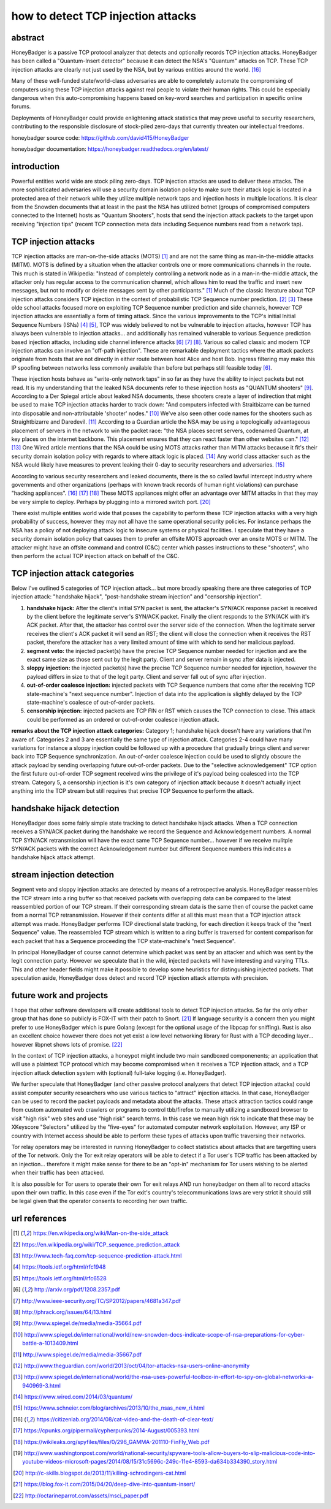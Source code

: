 

how to detect TCP injection attacks
===================================

abstract
--------

HoneyBadger is a passive TCP protocol analyzer that detects and optionally records TCP injection attacks. HoneyBadger has been called a "Quantum-Insert detector" because it can detect the NSA's "Quantum" attacks on TCP. These TCP injection attacks are clearly not just used by the NSA, but by various entities around the world. [16]_

Many of these well-funded state/world-class adversaries are able to completely automate the compromising of computers using these TCP injection attacks against real people to violate their human rights. This could be especially dangerous when this auto-compromising happens based on key-word searches and participation in specific online forums.

Deployments of HoneyBadger could provide enlightening attack statistics that may prove useful to security researchers, contributing to the responsible disclosure of stock-piled zero-days that currently threaten our intellectual freedoms.

honeybadger source code:
https://github.com/david415/HoneyBadger

honeybadger documentation:
https://honeybadger.readthedocs.org/en/latest/


introduction
------------

Powerful entities world wide are stock piling zero-days. TCP injection attacks are used to deliver these attacks. The more sophisticated adversaries will use a security domain isolation policy to make sure their attack logic is located in a protected area of their network while they utilize multiple network taps and injection hosts in multiple locations. It is clear from the Snowden documents that at least in the past the NSA has utilized botnet (groups of compromised computers connected to the Internet) hosts as "Quantum Shooters", hosts that send the injection attack packets to the target upon receiving "injection tips" (recent TCP connection meta data including Sequence numbers read from a network tap).



TCP injection attacks
---------------------

TCP injection attacks are man-on-the-side attacks (MOTS) [1]_ and are not the same thing as man-in-the-middle attacks (MITM). MOTS is defined by a situation when the attacker controls one or more communications channels in the route. This much is stated in Wikipedia: "Instead of completely controlling a network node as in a man-in-the-middle attack, the attacker only has regular access to the communication channel, which allows him to read the traffic and insert new messages, but not to modify or delete messages sent by other participants." [1]_ Much of the classic literature about TCP injection attacks considers TCP injection in the context of probabilistic TCP Sequence number prediction. [2]_ [3]_  These olde school attacks focused more on exploiting TCP Sequence number prediction and side channels, however TCP injection attacks are essentially a form of timing attack. Since the various improvements to the TCP's initial Initial Sequence Numbers (ISNs) [4]_ [5]_, TCP was widely believed to not be vulnerable to injection attacks, however TCP has always been vulnerable to injection attacks... and additionally has remained vulnerable to various Sequence prediction based injection attacks, including side channel inference attacks [6]_ [7]_ [8]_. Various so called classic and modern TCP injection attacks can involve an "off-path injection". These are remarkable deployment tactics where the attack packets originate from hosts that are not directly in either route between host Alice and host Bob. Ingress filtering may make this IP spoofing between networks less commonly available than before but perhaps still feasible today [6]_.

These injection hosts behave as "write-only network taps" in so far as they have the ability to inject packets but not read. It is my understanding that the leaked NSA documents refer to these injection hosts as "QUANTUM shooters" [9]_.  According to a Der Spiegal article about leaked NSA documents, these shooters create a layer of indirection that might be  used to make TCP injection attacks harder to track down: "And computers infected with Straitbizarre can be turned into disposable and non-attributable 'shooter' nodes." [10]_ We've also seen other code names for the shooters such as Straightbizarre and Daredevil. [11]_  According to a Guardian article the NSA may be using a topologically advantageous placement of servers in the network to win the packet race: "the NSA places secret servers, codenamed Quantum, at key places on the internet backbone. This  placement ensures that they can react faster than other websites can." [12]_ [13]_ One Wired article mentions that the NSA could be using MOTS attacks  rather than MITM attacks because it fit's their security domain isolation policy with regards to where attack logic is placed. [14]_ Any world class attacker such as the NSA would likely have measures to prevent leaking their 0-day to security researchers and adversaries. [15]_

According to various security researchers and leaked documents, there is the so called lawful intercept industry where governments and other organizations (perhaps with known track records of human right violations) can purchase "hacking appliances". [16]_ [17]_ [18]_ These MOTS appliances might offer an advantage over MITM attacks in that they may be very simple to deploy. Perhaps by plugging into a mirrored switch port. [20]_

There exist multiple entities world wide that posses the capability to perform these TCP injection attacks with a very high probability of success, however they may not all have the same operational security policies. For instance perhaps the NSA has a policy of not deploying attack logic to insecure systems or physical facilities. I speculate that they have a security domain isolation policy that causes them to prefer an offsite MOTS approach over an onsite MOTS or MITM. The attacker might have an offsite command and control (C&C) center which passes instructions to these "shooters", who then perform the actual TCP injection attack on behalf of the C&C.



TCP injection attack categories
-------------------------------

Below I've outlined 5 categories of TCP injection attack... but more broadly speaking there are three categories of TCP injection attack: "handshake hijack", "post-handshake stream injection" and "censorship injection".

::

1. **handshake hijack:** After the client's initial SYN packet is sent, the attacker's SYN/ACK response packet is received by the client before the legitimate server's SYN/ACK packet. Finally the client responds to the SYN/ACK with it's ACK packet. After that, the attacker has control over the server side of the connection. When the legitimate server receives the client's ACK packet it will send an RST; the client will close the connection when it receives the RST packet, therefore the attacker has a very limited amount of time with which to send her malicious payload.
   
2. **segment veto:** the injected packet(s) have the precise TCP Sequence number needed for injection and are the exact same size as those sent out by the legit party. Client and server remain in sync after data is injected.

3. **sloppy injection:** the injected packet(s) have the precise TCP Sequence number needed for injection, however the payload differs in size to that of the legit party. Client and server fall out of sync after injection.

4. **out-of-order coalesce injection:** injected packets with TCP Sequence numbers that come after the receiving TCP state-machine's "next sequence number". Injection of data into the application is slightly delayed by the TCP state-machine's coalesce of out-of-order packets.

5. **censorship injection:** injected packets are TCP FIN or RST which causes the TCP connection to close. This attack could be performed as an ordered or out-of-order coalesce injection attack.


**remarks about the TCP injection attack categories:** Category 1; handshake hijack doesn't have any variations that I'm aware of. Categories 2 and 3 are essentially the same type of injection attack. Categories 2-4 could have many variations for instance a sloppy injection could be  followed up with a procedure that gradually brings client and server back into TCP Sequence  synchronization. An out-of-order coalesce injection could be used to slightly obscure the attack payload by sending overlapping future out-of-order packets. Due to the "selective acknowledgement" TCP option the first future out-of-order TCP segment received wins the privilege of it's payload being coalesced into the TCP stream. Category 5, a censorship injection is it's own category of injection attack because it doesn't actually inject anything into the TCP stream but still requires that precise TCP Sequence to perform the attack.


handshake hijack detection
--------------------------

HoneyBadger does some fairly simple state tracking to detect handshake hijack attacks. When a TCP connection receives a SYN/ACK packet during the handshake we record the Sequence and Acknowledgement numbers. A normal TCP SYN/ACK retransmission will have the exact same TCP Sequence number... however if we receive mulitple SYN/ACK packets with the correct Acknowledgement number but different Sequence numbers this indicates a handshake hijack attack attempt.


stream injection detection
--------------------------

Segment veto and sloppy injection attacks are detected by means of a retrospective analysis. HoneyBadger reassembles the TCP stream into a ring buffer so that received packets with overlapping data can be compared to the latest reassembled portion of our TCP stream. If their corresponding stream data is the same then of course the packet came from a normal TCP retransmission. However if their contents differ at all this must mean that a TCP injection attack attempt was made. HoneyBadger performs TCP directional state tracking, for each direction it keeps track of the "next Sequence" value. The reassembled TCP stream which is written to a ring buffer is traversed for content comparison for each packet that has a Sequence proceeding the TCP state-machine's "next Sequence".

In principal HoneyBadger of course cannot determine which packet was sent by an attacker and which was sent by the legit connection party. However we speculate that in the wild, injected packets will have interesting and varying TTLs. This and other header fields might make it possible to develop some heuristics for distinguishing injected packets. That speculation aside, HoneyBadger does detect and record TCP injection attack attempts with precision.



future work and projects
------------------------

I hope that other software developers will create additional tools to detect TCP injection attacks. So far the only other group that has done so publicly is FOX-IT with their patch to Snort. [21]_ If language security is a concern then you might prefer to use HoneyBadger which is pure Golang (except for the optional usage of the libpcap for sniffing). Rust is also an excellent choice however there does not yet exist a low level networking library for Rust with a TCP decoding layer... however libpnet shows lots of promise. [22]_

In the context of TCP injection attacks, a honeypot might include two main sandboxed componenents; an application that will use a plaintext TCP protocol which may become compromised when it receives a TCP injection attack, and a TCP injection attack detection system with (optional) full-take logging (i.e. HoneyBadger).

We further speculate that HoneyBadger (and other passive protocol analyzers that detect TCP injection attacks) could assist computer security researchers who use various tactics to "attract" injection attacks. In that case, HoneyBadger can be used to record the packet payloads and metadata about the attacks. These attack attraction tactics could range from custom automated web crawlers or programs to control tbb/firefox to manually utilizing a sandboxed browser to visit "high risk" web sites and use "high risk" search terms. In this case we mean high risk to indicate that these may be XKeyscore "Selectors" utilized by the "five-eyes" for automated computer network exploitation. However, any ISP or country with Internet access should be able to perform these types of attacks upon traffic traversing their networks.

Tor relay operators may be interested in running HoneyBadger to collect statistics about attacks that are targetting users of the Tor network. Only the Tor exit relay operators will be able to detect if a Tor user's TCP traffic has been attacked by an injection... therefore it might make sense for there to be an "opt-in" mechanism for Tor users wishing to be alerted when their traffic has been attacked.

It is also possible for Tor users to operate their own Tor exit relays AND run honeybadger on them all to record attacks upon their own traffic. In this case even if the Tor exit's country's telecommunications laws are very strict it should still be legal given that the operator consents to recording her own traffic.



url references
--------------

.. [1] https://en.wikipedia.org/wiki/Man-on-the-side_attack
.. [2] https://en.wikipedia.org/wiki/TCP_sequence_prediction_attack
.. [3] http://www.tech-faq.com/tcp-sequence-prediction-attack.html
.. [4] https://tools.ietf.org/html/rfc1948
.. [5] https://tools.ietf.org/html/rfc6528
.. [6] http://arxiv.org/pdf/1208.2357.pdf
.. [7] http://www.ieee-security.org/TC/SP2012/papers/4681a347.pdf
.. [8] http://phrack.org/issues/64/13.html
.. [9] http://www.spiegel.de/media/media-35664.pdf
.. [10] http://www.spiegel.de/international/world/new-snowden-docs-indicate-scope-of-nsa-preparations-for-cyber-battle-a-1013409.html
.. [11] http://www.spiegel.de/media/media-35667.pdf
.. [12] http://www.theguardian.com/world/2013/oct/04/tor-attacks-nsa-users-online-anonymity
.. [13] http://www.spiegel.de/international/world/the-nsa-uses-powerful-toolbox-in-effort-to-spy-on-global-networks-a-940969-3.html
.. [14] https://www.wired.com/2014/03/quantum/
.. [15] https://www.schneier.com/blog/archives/2013/10/the_nsas_new_ri.html
.. [16] https://citizenlab.org/2014/08/cat-video-and-the-death-of-clear-text/
.. [17] https://cpunks.org/pipermail/cypherpunks/2014-August/005393.html
.. [18] https://wikileaks.org/spyfiles/files/0/296_GAMMA-201110-FinFly_Web.pdf
.. [19] http://www.washingtonpost.com/world/national-security/spyware-tools-allow-buyers-to-slip-malicious-code-into-youtube-videos-microsoft-pages/2014/08/15/31c5696c-249c-11e4-8593-da634b334390_story.html
.. [20] http://c-skills.blogspot.de/2013/11/killing-schrodingers-cat.html
.. [21] https://blog.fox-it.com/2015/04/20/deep-dive-into-quantum-insert/
.. [22] http://octarineparrot.com/assets/msci_paper.pdf

